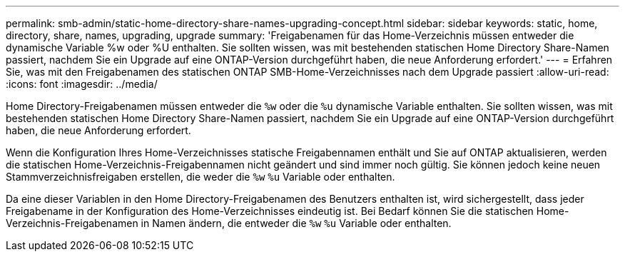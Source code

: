 ---
permalink: smb-admin/static-home-directory-share-names-upgrading-concept.html 
sidebar: sidebar 
keywords: static, home, directory, share, names, upgrading, upgrade 
summary: 'Freigabenamen für das Home-Verzeichnis müssen entweder die dynamische Variable %w oder %U enthalten. Sie sollten wissen, was mit bestehenden statischen Home Directory Share-Namen passiert, nachdem Sie ein Upgrade auf eine ONTAP-Version durchgeführt haben, die neue Anforderung erfordert.' 
---
= Erfahren Sie, was mit den Freigabenamen des statischen ONTAP SMB-Home-Verzeichnisses nach dem Upgrade passiert
:allow-uri-read: 
:icons: font
:imagesdir: ../media/


[role="lead"]
Home Directory-Freigabenamen müssen entweder die `%w` oder die `%u` dynamische Variable enthalten. Sie sollten wissen, was mit bestehenden statischen Home Directory Share-Namen passiert, nachdem Sie ein Upgrade auf eine ONTAP-Version durchgeführt haben, die neue Anforderung erfordert.

Wenn die Konfiguration Ihres Home-Verzeichnisses statische Freigabennamen enthält und Sie auf ONTAP aktualisieren, werden die statischen Home-Verzeichnis-Freigabennamen nicht geändert und sind immer noch gültig. Sie können jedoch keine neuen Stammverzeichnisfreigaben erstellen, die weder die `%w` `%u` Variable oder enthalten.

Da eine dieser Variablen in den Home Directory-Freigabenamen des Benutzers enthalten ist, wird sichergestellt, dass jeder Freigabename in der Konfiguration des Home-Verzeichnisses eindeutig ist. Bei Bedarf können Sie die statischen Home-Verzeichnis-Freigabenamen in Namen ändern, die entweder die `%w` `%u` Variable oder enthalten.
